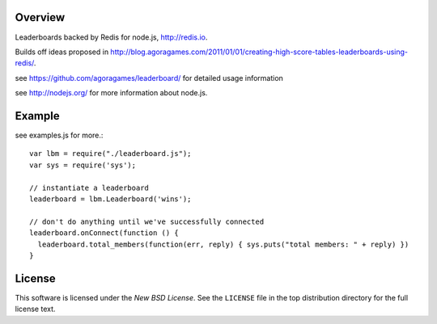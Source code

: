 Overview
========

Leaderboards backed by Redis for node.js, http://redis.io.

Builds off ideas proposed in http://blog.agoragames.com/2011/01/01/creating-high-score-tables-leaderboards-using-redis/.

see https://github.com/agoragames/leaderboard/ for detailed usage information

see http://nodejs.org/ for more information about node.js.


Example
=======

see examples.js for more.::

  var lbm = require("./leaderboard.js");
  var sys = require('sys');
  
  // instantiate a leaderboard
  leaderboard = lbm.Leaderboard('wins');
  
  // don't do anything until we've successfully connected
  leaderboard.onConnect(function () {
    leaderboard.total_members(function(err, reply) { sys.puts("total members: " + reply) })
  }


.. _license:

License
=======

This software is licensed under the `New BSD License`. See the ``LICENSE``
file in the top distribution directory for the full license text.

